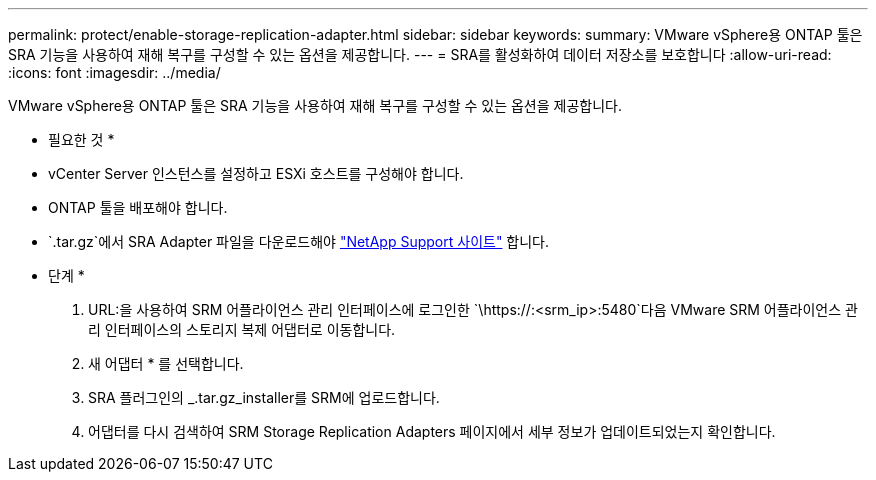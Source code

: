 ---
permalink: protect/enable-storage-replication-adapter.html 
sidebar: sidebar 
keywords:  
summary: VMware vSphere용 ONTAP 툴은 SRA 기능을 사용하여 재해 복구를 구성할 수 있는 옵션을 제공합니다. 
---
= SRA를 활성화하여 데이터 저장소를 보호합니다
:allow-uri-read: 
:icons: font
:imagesdir: ../media/


[role="lead"]
VMware vSphere용 ONTAP 툴은 SRA 기능을 사용하여 재해 복구를 구성할 수 있는 옵션을 제공합니다.

* 필요한 것 *

* vCenter Server 인스턴스를 설정하고 ESXi 호스트를 구성해야 합니다.
* ONTAP 툴을 배포해야 합니다.
*  `.tar.gz`에서 SRA Adapter 파일을 다운로드해야 https://mysupport.netapp.com/site/products/all/details/otv/downloads-tab["NetApp Support 사이트"^] 합니다.


* 단계 *

. URL:을 사용하여 SRM 어플라이언스 관리 인터페이스에 로그인한 `\https://:<srm_ip>:5480`다음 VMware SRM 어플라이언스 관리 인터페이스의 스토리지 복제 어댑터로 이동합니다.
. 새 어댑터 * 를 선택합니다.
. SRA 플러그인의 _.tar.gz_installer를 SRM에 업로드합니다.
. 어댑터를 다시 검색하여 SRM Storage Replication Adapters 페이지에서 세부 정보가 업데이트되었는지 확인합니다.

